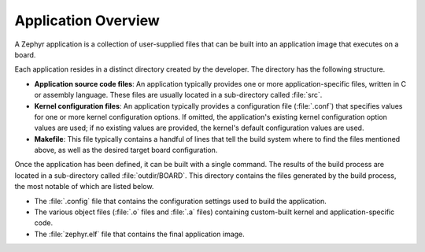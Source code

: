 .. _apps_overview:

Application Overview
####################

A Zephyr application is a collection of user-supplied files that can be built
into an application image that executes on a board.

Each application resides in a distinct directory created by the developer.
The directory has the following structure.

* **Application source code files**: An application typically provides one
  or more application-specific files, written in C or assembly language. These
  files are usually located in a sub-directory called :file:`src`.

* **Kernel configuration files**: An application typically provides
  a configuration file (:file:`.conf`) that specifies values for one or more
  kernel configuration options. If omitted, the application's existing kernel
  configuration option values are used; if no existing values are provided,
  the kernel's default configuration values are used.

* **Makefile**: This file typically contains a handful of lines that tell
  the build system where to find the files mentioned above, as well as
  the desired target board configuration.

Once the application has been defined, it can be built with a single command.
The results of the build process are located in a sub-directory
called :file:`outdir/BOARD`. This directory contains the files generated
by the build process, the most notable of which are listed below.

* The :file:`.config` file that contains the configuration settings
  used to build the application.

* The various object files (:file:`.o` files and :file:`.a` files) containing
  custom-built kernel and application-specific code.

* The :file:`zephyr.elf` file that contains the final application image.
